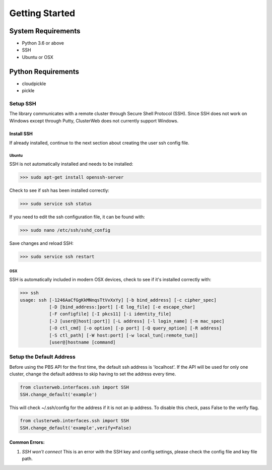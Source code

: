 Getting Started
===============

System Requirements
~~~~~~~~~~~~~~~~~~~

- Python 3.6 or above
- SSH
- Ubuntu or OSX

Python Requirements
~~~~~~~~~~~~~~~~~~~
- cloudpickle
- pickle


Setup SSH
#########

The library communicates with a remote cluster through Secure Shell Protocol (SSH). Since SSH does not work on Windows except through Putty, ClusterWeb does not currently support Windows.

Install SSH
-----------

If already installed, continue to the next section about creating the user ssh config file.

Ubuntu
++++++

SSH is not automatically installed and needs to be installed:

>>> sudo apt-get install openssh-server

Check to see if ssh has been installed correctly:

>>> sudo service ssh status

If you need to edit the ssh configuration file, it can be found with:

>>> sudo nano /etc/ssh/sshd_config

Save changes and reload SSH:

>>> sudo service ssh restart

OSX
+++

SSH is automatically included in modern OSX devices, check to see if it's installed correctly with:

>>> ssh
usage: ssh [-1246AaCfGgKkMNnqsTtVvXxYy] [-b bind_address] [-c cipher_spec]
           [-D [bind_address:]port] [-E log_file] [-e escape_char]
           [-F configfile] [-I pkcs11] [-i identity_file]
           [-J [user@]host[:port]] [-L address] [-l login_name] [-m mac_spec]
           [-O ctl_cmd] [-o option] [-p port] [-Q query_option] [-R address]
           [-S ctl_path] [-W host:port] [-w local_tun[:remote_tun]]
           [user@]hostname [command]

Setup the Default Address
#########################

Before using the PBS API for the first time, the default ssh address is 'localhost'. If the API will be used for only one cluster, change the default address to skip having to set the address every time.

.. code-block:: python
	
	from clusterweb.interfaces.ssh import SSH
	SSH.change_default('example')

This will check ~/.ssh/config for the address if it is not an ip address. To disable this check, pass False to the verify flag.

.. code-block:: python
	
	from clusterweb.interfaces.ssh import SSH
	SSH.change_default('example',verify=False)

Common Errors:
--------------

1. `SSH won't connect` This is an error with the SSH key and config settings, please check the config file and key file path.

